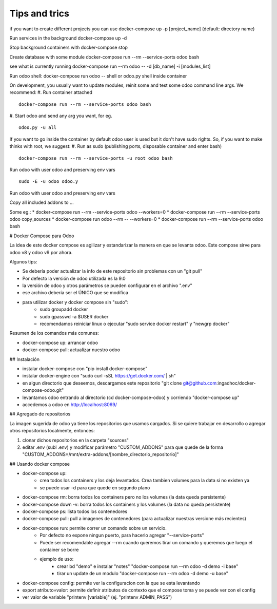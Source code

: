 Tips and trics
==============
if you want to create different projects you can use
docker-compose up -p [project_name] (default: directory name)

Run services in the background
docker-compose up -d

Stop background containers with docker-compose stop

Create database with some module
docker-compose run --rm --service-ports odoo bash

see what is currently running
docker-compose run --rm odoo -- -d [db_name] -i [modules_list]

Run odoo shell:
docker-compose run odoo -- shell
or odoo.py shell inside container

On development, you usually want to update modules, reinit some and test some odoo command line args. We recommend:
#. Run container attached
::
    docker-compose run --rm --service-ports odoo bash
#. Start odoo and send any arg you want, for eg.
::
    odoo.py -u all

If you want to go inside the container by default odoo user is used but it don't have sudo rights. So, if you want to make thinks with root, we suggest:
#. Run as sudo (publishing ports, disposable container and enter bash)
::
    docker-compose run --rm --service-ports -u root odoo bash
Run odoo with user odoo and preserving env vars
::
    sudo -E -u odoo odoo.y
Run odoo with user odoo and preserving env vars

Copy all included addons to ...


Some eg.:
* docker-compose run --rm --service-ports odoo --workers=0 
* docker-compose run --rm --service-ports odoo copy_sources
* docker-compose run odoo --rm -- --workers=0
* docker-compose run --rm --service-ports odoo bash

# Docker Compose para Odoo

La idea de este docker compose es agilizar y estandarizar la manera en que se levanta odoo. Este compose sirve para odoo v8 y odoo v9 por ahora.

Algunos tips:

* Se debería poder actualizar la info de este repositorio sin problemas con un "git pull"
* Por defecto la versión de odoo utilizada es la 9.0
* la versión de odoo y otros parámetros se pueden configurar en el archivo ".env"
* ese archivo debería ser el ÚNICO que se modifica
* para utilizar docker y docker compose sin "sudo":
    * sudo groupadd docker
    * sudo gpasswd -a $USER docker
    * recomendamos reiniciar linux o ejecutar "sudo service docker restart" y "newgrp docker"

Resumen de los comandos más comunes:

* docker-compose up: arrancar odoo
* docker-compose pull: actualizar nuestro odoo


## Instalación

* instalar docker-compose con "pip install docker-compose"
* instalar docker-engine con "sudo curl -sSL https://get.docker.com/ | sh"
* en algun directorio que deseemos, descargamos este repositorio "git clone git@github.com:ingadhoc/docker-compose-odoo.git"
* levantamos odoo entrando al directorio (cd docker-compose-odoo) y corriendo "docker-compose up"
* accedemos a odoo en http://localhost:8069/


## Agregado de repositorios

La imagen sugerida de odoo ya tiene los repositorios que usamos cargados. Si se quiere trabajar en desarrollo o agregar otros repositorios localmente, entonces:

1. clonar dichos repositorios en la carpeta "sources"
2. editar .env (subl .env) y modificar parámetro "CUSTOM_ADDONS" para que quede de la forma "CUSTOM_ADDONS=/mnt/extra-addons/[nombre_directorio_repositorio]"


## Usando docker compose

* docker-compose up:
    * crea todos los containers y los deja levantados. Crea tambien volumes para la data si no existen ya
    * se puede usar -d para que quede en segundo plano
* docker-compose rm: borra todos los containers pero no los volumes (la data queda persistente)
* docker-compose down -v: borra todos los containers y los volumes (la data no queda persistente)
* docker-compose ps: lista todos los contenedores
* docker-compose pull: pull a imagenes de contenedores (para actualizar nuestras versione más recientes)
* docker-compose run: permite correr un comando sobre un servicio.
    * Por defecto no expone ningun puerto, para hacerlo agregar "--service-ports"
    * Puede ser recomendable agregar --rm cuando queremos tirar un comando y queremos que luego el container se borre
    * ejemplo de uso:
        * crear bd "demo" e instalar "notes" "docker-compose run --rm odoo -d demo -i base"
        * tirar un update de un modulo "docker-compose run --rm odoo -d demo -u base"
* docker-compose config: permite ver la configuracion con la que se esta levantando
* export atributo=valor: permite definir atributos de contexto que el compose toma y se puede ver con el config 
* ver valor de variable "printenv [variable]" (ej. "printenv ADMIN_PASS")
